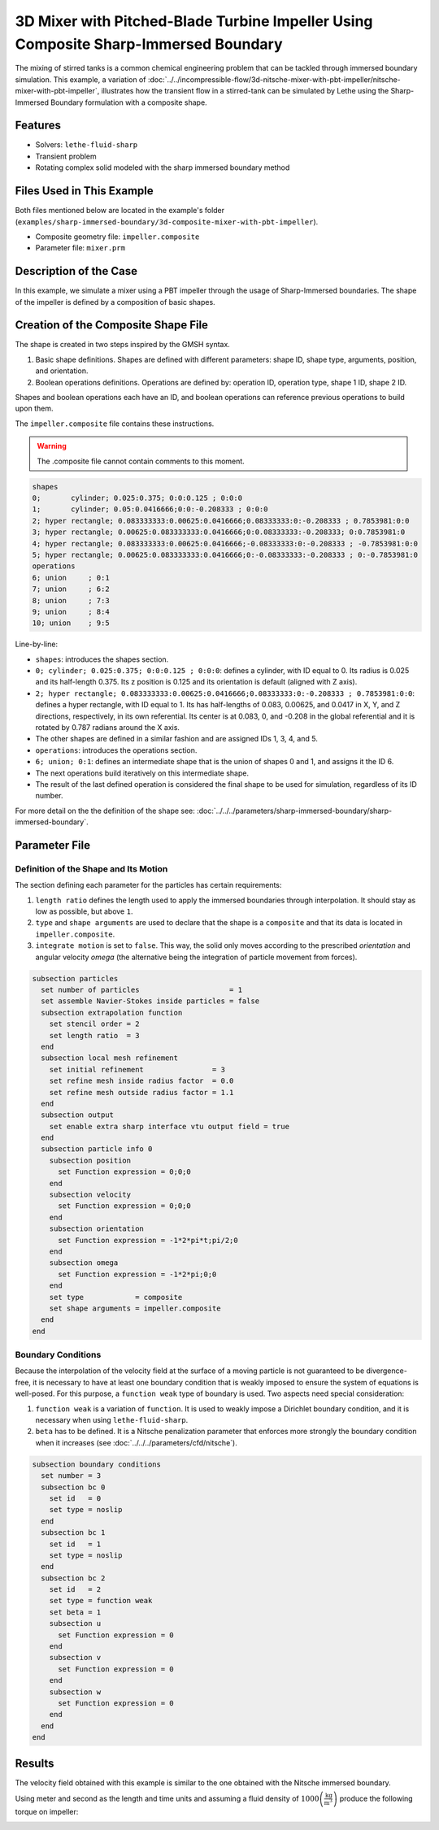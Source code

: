 =====================================================================================
3D Mixer with Pitched-Blade Turbine Impeller Using Composite Sharp-Immersed Boundary
=====================================================================================

The mixing of stirred tanks is a common chemical engineering problem that can be tackled through immersed boundary simulation. This example, a variation of :doc:`../../incompressible-flow/3d-nitsche-mixer-with-pbt-impeller/nitsche-mixer-with-pbt-impeller`, illustrates how the transient flow in a stirred-tank can be simulated by Lethe using the Sharp-Immersed Boundary formulation with a composite shape.


----------------------------------
Features
----------------------------------

- Solvers: ``lethe-fluid-sharp``
- Transient problem
- Rotating complex solid modeled with the sharp immersed boundary method


----------------------------
Files Used in This Example
----------------------------

Both files mentioned below are located in the example's folder (``examples/sharp-immersed-boundary/3d-composite-mixer-with-pbt-impeller``).

- Composite geometry file: ``impeller.composite``
- Parameter file: ``mixer.prm``


-----------------------
Description of the Case
-----------------------

In this example, we simulate a mixer using a PBT impeller through the usage of Sharp-Immersed boundaries. The shape of the impeller is defined by a composition of basic shapes.


------------------------------------
Creation of the Composite Shape File
------------------------------------

The shape is created in two steps inspired by the GMSH syntax.

1. Basic shape definitions. Shapes are defined with different parameters: shape ID, shape type, arguments, position, and orientation.
2. Boolean operations definitions. Operations are defined by: operation ID, operation type, shape 1 ID, shape 2 ID. 

Shapes and boolean operations each have an ID, and boolean operations can reference previous operations to build upon them. 

The ``impeller.composite`` file contains these instructions.

.. warning:: 
    The .composite file cannot contain comments to this moment.

.. code-block:: text

    shapes
    0;       cylinder; 0.025:0.375; 0:0:0.125 ; 0:0:0
    1;       cylinder; 0.05:0.0416666;0:0:-0.208333 ; 0:0:0
    2; hyper rectangle; 0.083333333:0.00625:0.0416666;0.08333333:0:-0.208333 ; 0.7853981:0:0
    3; hyper rectangle; 0.00625:0.083333333:0.0416666;0:0.08333333:-0.208333; 0:0.7853981:0
    4; hyper rectangle; 0.083333333:0.00625:0.0416666;-0.08333333:0:-0.208333 ; -0.7853981:0:0
    5; hyper rectangle; 0.00625:0.083333333:0.0416666;0:-0.08333333:-0.208333 ; 0:-0.7853981:0
    operations
    6; union     ; 0:1
    7; union     ; 6:2
    8; union     ; 7:3
    9; union     ; 8:4
    10; union    ; 9:5
  
Line-by-line:

* ``shapes``: introduces the shapes section.
* ``0; cylinder; 0.025:0.375; 0:0:0.125 ; 0:0:0``: defines a cylinder, with ID equal to 0. Its radius is 0.025 and its half-length 0.375. Its z position is 0.125 and its orientation is default (aligned with Z axis).
* ``2; hyper rectangle; 0.083333333:0.00625:0.0416666;0.08333333:0:-0.208333 ; 0.7853981:0:0``: defines a hyper rectangle, with ID equal to 1. Its has half-lengths of 0.083, 0.00625, and 0.0417 in X, Y, and Z directions, respectively, in its own referential. Its center is at 0.083, 0, and -0.208 in the global referential and it is rotated by 0.787 radians around the X axis.
* The other shapes are defined in a similar fashion and are assigned IDs 1, 3, 4, and 5.
* ``operations``: introduces the operations section.
* ``6; union; 0:1``: defines an intermediate shape that is the union of shapes 0 and 1, and assigns it the ID 6.
* The next operations build iteratively on this intermediate shape.
* The result of the last defined operation is considered the final shape to be used for simulation, regardless of its ID number.

For more detail on the the definition of the shape see: :doc:`../../../parameters/sharp-immersed-boundary/sharp-immersed-boundary`.

---------------
Parameter File
---------------

Definition of the Shape and Its Motion
~~~~~~~~~~~~~~~~~~~~~~~~~~~~~~~~~~~~~~

The section defining each parameter for the particles has certain requirements:

1. ``length ratio`` defines the length used to apply the immersed boundaries through interpolation. It should stay as low as possible, but above ``1``.
2. ``type`` and ``shape arguments`` are used to declare that the shape is a ``composite`` and that its data is located in ``impeller.composite``.
3. ``integrate motion`` is set to ``false``. This way, the solid only moves according to the prescribed `orientation` and angular velocity `omega` (the alternative being the integration of particle movement from forces).

.. code-block:: text

    subsection particles
      set number of particles                     = 1
      set assemble Navier-Stokes inside particles = false
      subsection extrapolation function
        set stencil order = 2
        set length ratio  = 3
      end
      subsection local mesh refinement
        set initial refinement                = 3
        set refine mesh inside radius factor  = 0.0
        set refine mesh outside radius factor = 1.1
      end
      subsection output
        set enable extra sharp interface vtu output field = true
      end
      subsection particle info 0
        subsection position
          set Function expression = 0;0;0
        end
        subsection velocity
          set Function expression = 0;0;0
        end
        subsection orientation
          set Function expression = -1*2*pi*t;pi/2;0
        end
        subsection omega
          set Function expression = -1*2*pi;0;0
        end
        set type            = composite
        set shape arguments = impeller.composite
      end
    end


Boundary Conditions
~~~~~~~~~~~~~~~~~~~

Because the interpolation of the velocity field at the surface of a moving particle is not guaranteed to be divergence-free, it is necessary to have at least one boundary condition that is weakly imposed to ensure the system of equations is well-posed. For this purpose, a ``function weak`` type of boundary is used.
Two aspects need special consideration:

1. ``function weak`` is a variation of ``function``. It is used to weakly impose a Dirichlet boundary condition, and it is necessary when using ``lethe-fluid-sharp``.
2. ``beta`` has to be defined. It is a Nitsche penalization parameter that enforces more strongly the boundary condition when it increases (see :doc:`../../../parameters/cfd/nitsche`).

.. code-block:: text

  subsection boundary conditions
    set number = 3
    subsection bc 0
      set id   = 0
      set type = noslip
    end
    subsection bc 1
      set id   = 1
      set type = noslip
    end
    subsection bc 2
      set id   = 2
      set type = function weak
      set beta = 1
      subsection u
        set Function expression = 0
      end
      subsection v
        set Function expression = 0
      end
      subsection w
        set Function expression = 0
      end
    end
  end


--------
Results
--------

The velocity field obtained with this example is similar to the one obtained with the Nitsche immersed boundary. 

.. image:: images/velocity_field_norm.png
   :alt: Velocity field norm
   :align: center
   :name: velocity_field_norm
   
Using meter and second as the length and time units and assuming a fluid density of :math:`1000 \left(\frac{\text{kg}}{\text{m}^3}\right)` produce the following torque on impeller:

.. image:: images/impeller_torque.png
   :alt: Impeller Torque
   :align: center
   :name: impeller_torque

